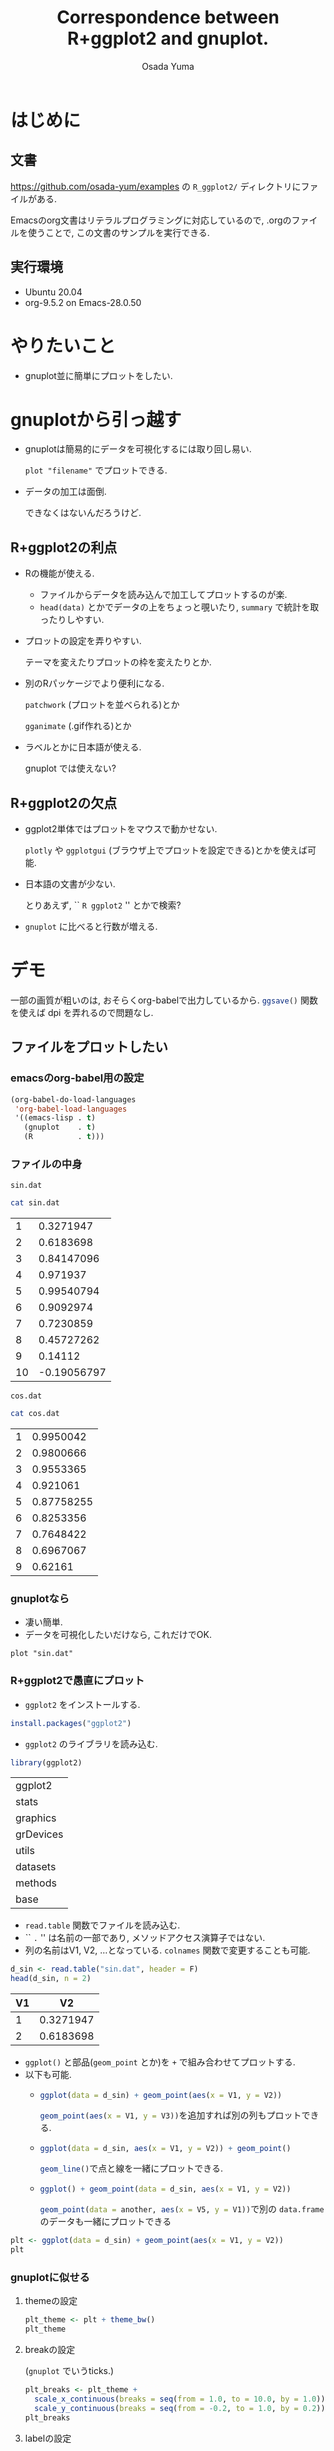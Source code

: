 #+TITLE: Correspondence between R+ggplot2 and gnuplot.
#+AUTHOR: Osada Yuma
#+options: num:4 ^:{}
#+LaTeX_header: \usepackage{minted}
* はじめに
** 文書
[[https://github.com/osada-yum/examples]] の ~R_ggplot2/~ ディレクトリにファイルがある.

Emacsのorg文書はリテラルプログラミングに対応しているので, .orgのファイルを使うことで, この文書のサンプルを実行できる.
** 実行環境
- Ubuntu 20.04
- org-9.5.2 on Emacs-28.0.50
* やりたいこと
- gnuplot並に簡単にプロットをしたい.
* gnuplotから引っ越す
- gnuplotは簡易的にデータを可視化するには取り回し易い.

  ~plot "filename"~ でプロットできる.
- データの加工は面倒.

  できなくはないんだろうけど.
** R+ggplot2の利点
- Rの機能が使える.
  - ファイルからデータを読み込んで加工してプロットするのが楽.
  - ~head(data)~ とかでデータの上をちょっと覗いたり,
    ~summary~ で統計を取ったりしやすい.
- プロットの設定を弄りやすい.

  テーマを変えたりプロットの枠を変えたりとか.
- 別のRパッケージでより便利になる.

  ~patchwork~ (プロットを並べられる)とか

  ~gganimate~ (.gif作れる)とか
- ラベルとかに日本語が使える.

  gnuplot では使えない?
** R+ggplot2の欠点
- ggplot2単体ではプロットをマウスで動かせない.

  ~plotly~ や  ~ggplotgui~ (ブラウザ上でプロットを設定できる)とかを使えば可能.
- 日本語の文書が少ない.

  とりあえず, `` =R ggplot2= '' とかで検索?
- ~gnuplot~ に比べると行数が増える.
* デモ
一部の画質が粗いのは, おそらくorg-babelで出力しているから.
src_R[:exports code]{ggsave()} 関数を使えば dpi を弄れるので問題なし.
** ファイルをプロットしたい
*** emacsのorg-babel用の設定
#+begin_src emacs-lisp :exports code :results output :cache no
  (org-babel-do-load-languages
   'org-babel-load-languages
   '((emacs-lisp . t)
     (gnuplot    . t)
     (R          . t)))
#+end_src

#+RESULTS[b34bc167a881e3c904b84b6e322f1dad1749a6be]:

*** ファイルの中身
~sin.dat~
#+name: sin.dat
#+begin_src bash :exports both :results output table :cache yes
  cat sin.dat
#+end_src

#+RESULTS[2c1796dd65f98fc72253afc6c067dccd8427e181]: sin.dat
|  1 |   0.3271947 |
|  2 |   0.6183698 |
|  3 |  0.84147096 |
|  4 |    0.971937 |
|  5 |  0.99540794 |
|  6 |   0.9092974 |
|  7 |   0.7230859 |
|  8 |  0.45727262 |
|  9 |     0.14112 |
| 10 | -0.19056797 |

~cos.dat~
#+name: cos.dat
#+begin_src bash :exports both :results output table :cache yes
  cat cos.dat
#+end_src

#+RESULTS[9cb9b59d489126c1563def989c4813ec0b0c70c1]: cos.dat
| 1 |  0.9950042 |
| 2 |  0.9800666 |
| 3 |  0.9553365 |
| 4 |   0.921061 |
| 5 | 0.87758255 |
| 6 |  0.8253356 |
| 7 |  0.7648422 |
| 8 |  0.6967067 |
| 9 |    0.62161 |

*** gnuplotなら
- 凄い簡単.
- データを可視化したいだけなら, これだけでOK.
#+name: gnuplot
#+begin_src gnuplot :sessoin gnuplot :exports both :results graphics file :file figure/sin_gnuplot.png :cache yes
  plot "sin.dat"
#+end_src

#+ATTR_LaTeX: :width 0.8\textwidth :center t
#+RESULTS[0e318a8d49777ba37d5a0fcc4c997a597ac14c4a]: gnuplot
[[file:figure/sin_gnuplot.png]]

*** R+ggplot2で愚直にプロット
- ~ggplot2~ をインストールする.
#+begin_src R :exports code
  install.packages("ggplot2")
#+end_src

- ~ggplot2~ のライブラリを読み込む.
#+begin_src R :session ggplot2 :exports code :output none :cache yes
  library(ggplot2)
#+end_src

#+RESULTS[e58f93fa9c50bd7b57f818e036e81049aedf6e57]:
| ggplot2   |
| stats     |
| graphics  |
| grDevices |
| utils     |
| datasets  |
| methods   |
| base      |

- ~read.table~ 関数でファイルを読み込む.
- `` ~.~ '' は名前の一部であり, メソッドアクセス演算子ではない.
- 列の名前はV1, V2, ...となっている.
  ~colnames~ 関数で変更することも可能.
#+name: ggplot2
#+begin_src R :session ggplot2 :exports both :results output table :cache yes
  d_sin <- read.table("sin.dat", header = F)
  head(d_sin, n = 2)
#+end_src

#+RESULTS[b80e1240a691fdacd69dc22948b02f0d49865bba]: ggplot2
| V1 |        V2 |
|----+-----------|
|  1 | 0.3271947 |
|  2 | 0.6183698 |
|----+-----------|

- ~ggplot()~ と部品(~geom_point~ とか)を ~+~ で組み合わせてプロットする.
- 以下も可能.
  - src_R[:exports code]{ggplot(data = d_sin) + geom_point(aes(x = V1, y = V2))}

    src_R[:exports code]{geom_point(aes(x = V1, y = V3))}を追加すれば別の列もプロットできる.
  - src_R[:exports code]{ggplot(data = d_sin, aes(x = V1, y = V2)) + geom_point()}

    src_R[:exports code]{geom_line()}で点と線を一緒にプロットできる.
  - src_R[:exports code]{ggplot() + geom_point(data = d_sin, aes(x = V1, y = V2))}

    src_R[:exports code]{geom_point(data = another, aes(x = V5, y = V1))}で別の ~data.frame~ のデータも一緒にプロットできる
#+name: ggplot2-plot
#+begin_src R :session ggplot2 :exports both :results graphics file :file figure/sin_ggplot2.png :cache yes
  plt <- ggplot(data = d_sin) + geom_point(aes(x = V1, y = V2))
  plt
#+end_src

#+ATTR_LaTeX: :width 0.8\textwidth :center t
#+RESULTS[5a31e38c04f4c901579f9cb5d169d29e04d2c0f5]: ggplot2-plot
[[file:figure/sin_ggplot2.png]]

*** gnuplotに似せる
**** themeの設定
#+name: ggplot2-theme
#+begin_src R :session ggplot2 :exports both :results graphics file :file figure/sin_ggplot2_theme.png :cache yes
  plt_theme <- plt + theme_bw()
  plt_theme
#+end_src

#+ATTR_LaTeX: :width 0.8\textwidth :center t
#+RESULTS[4c79746ce3d7b94f7a873dfb15385b853d7a56fb]: ggplot2-theme
[[file:figure/sin_ggplot2_theme.png]]

**** breakの設定

(~gnuplot~ でいうticks.)
#+name: ggplot2-breaks
#+begin_src R :session ggplot2 :exports both :results graphics file :file figure/sin_ggplot2_breaks.png :cache yes
    plt_breaks <- plt_theme +
      scale_x_continuous(breaks = seq(from = 1.0, to = 10.0, by = 1.0)) +
      scale_y_continuous(breaks = seq(from = -0.2, to = 1.0, by = 0.2))
    plt_breaks
#+end_src

#+ATTR_LaTeX: :width 0.8\textwidth :center t
#+RESULTS[c15d67689395354fe2e51d26fb12c05dde09cf54]: ggplot2-breaks
[[file:figure/sin_ggplot2_breaks.png]]

**** labelの設定
#+name: ggplot2-label
#+begin_src R :session ggplot2 :exports both :results graphics file :file figure/sin_ggplot2_label.png :cache yes
  plt_label <- plt_breaks + xlab("x") + ylab("y")
  plt_label
#+end_src

#+ATTR_LaTeX: :width 0.8\textwidth :center t
#+RESULTS[93d03ed3a644e89de73ce63cf41fc13169d43539]: ggplot2-label
[[file:figure/sin_ggplot2_label.png]]

**** aesの中でshapeとかcolorを指定するとlegendが出る

- ~%+%~ で既存の要素を置き換えられるらしい.


#+name: ggplot2-legend
#+begin_src R :session ggplot2 :exports both :results graphics file :file figure/sin_ggplot2_legend.png :cache yes
  plt_legend <- plt_label %+%
    aes(shape = "サイン", color = "サイン")
  plt_legend
#+end_src

#+ATTR_LaTeX: :width 0.8\textwidth :center t
#+RESULTS[b4e2f4dc8d2623995d26532d2387c00122ba72e2]: ggplot2-legend
[[file:figure/sin_ggplot2_legend.png]]

**** shapeとcolorを変える
#+name: ggplot2-legend2
#+begin_src R :session ggplot2 :exports both :results graphics file :file figure/sin_ggplot2_legend2.png :cache yes
  plt_legend2 <- plt_legend +
    scale_shape_manual("functions", values = c(3)) +
    scale_color_manual("functions", values = c("#990066"))
  plt_legend2
#+end_src

#+ATTR_LaTeX: :width 0.8\textwidth :center t
#+RESULTS[79c825c379215512ec1cae4b6340482a9af56457]: ggplot2-legend2
[[file:figure/sin_ggplot2_legend2.png]]

**** legendの位置を変更

legendの左下(0.0, 0.0)を図の(0.1, 0.1)へ持っていく.
#+name: ggplot2-legend-position
#+begin_src R :session ggplot2 :exports both :results graphics file :file figure/sin_ggplot2_legend_position.png :cache yes
     plt_legend_position <- plt_legend2 +
       theme(legend.justification = c(0.0, 0.0)
           , legend.position      = c(0.1, 0.1))
     plt_legend_position
#+end_src

#+ATTR_LaTeX: :width 0.8\textwidth :center t
#+RESULTS[570397f20a60a3ee9081306c7f69bdf583bda7f7]: ggplot2-legend-position
[[file:figure/sin_ggplot2_legend_position.png]]

**** legendに囲みを変更
#+name: ggplot2-legend-box
#+begin_src R :session ggplot2 :exports both :results graphics file :file figure/sin_ggplot2_legend_box.png :cache yes
  plt_legend_box <- plt_legend_position +
    theme(legend.background     = element_blank()
        , legend.box.background = element_rect(color = "black"))
  plt_legend_box
#+end_src

#+ATTR_LaTeX: :width 0.8\textwidth :center t
#+RESULTS[56855d17759f11b5c152e35fe32fa1255f0547d6]: ggplot2-legend-box
[[file:figure/sin_ggplot2_legend_box.png]]

**** 文字を大きく, 色を黒に
#+name: ggplot2-text-property
#+begin_src R :session ggplot2 :exports both :results graphics file :file figure/sin_ggplot2_text_prop.png :cache yes
  plt_text_prop <- plt_legend_box +
    theme(legend.text  = element_text(size = 20)
        , legend.title = element_text(size = 20)
        , axis.text  = element_text(size = 20, color = "black")
        , axis.title = element_text(size = 24))
  plt_text_prop
#+end_src

#+ATTR_LaTeX: :width 0.8\textwidth :center t
#+RESULTS[b84fef7814c0a2f2cddb3fc478cc42f006bdd989]: ggplot2-text-property
[[file:figure/sin_ggplot2_text_prop.png]]

**** legendのタイトルとグリッドを消去する
#+name: ggplot2-grid
#+begin_src R :session ggplot2 :exports both :results graphics file :file figure/sin_ggplot2_grid.png :cache yes
  plt_grid <- plt_text_prop +
    theme(legend.title = element_blank()
        , panel.grid = element_blank())
  plt_grid
#+end_src

#+ATTR_LaTeX: :width 0.8\textwidth :center t
#+RESULTS[bd14fb75f22014658c16220eefb025c9bef08fed]: ggplot2-grid
[[file:figure/sin_ggplot2_grid.png]]

**** ticksを内側に変更する.

ticksのテキストのマージンも変更する.
#+name: ggplot2-ticks
#+begin_src R :session ggplot2 :exports both :results graphics file :file figure/sin_ggplot2_ticks.png :cache yes
    plt_ticks <- plt_grid +
      theme(axis.text.x  = element_text(margin = margin(t = 0.5, unit = "cm"))
          , axis.text.y  = element_text(margin = margin(r = 0.5, unit = "cm"))
          , axis.ticks.length=unit(-0.25, "cm"))
    plt_ticks
#+end_src

#+ATTR_LaTeX: :width 0.8\textwidth :center t
#+RESULTS[018169908f47c0eeff28b5f55ad16c77500ff273]: ggplot2-ticks
[[file:figure/sin_ggplot2_ticks.png]]

**** アスペクト比を変更する
#+name: ggplot2-aspectratio
#+begin_src R :session ggplot2 :exports both :results graphics file :file figure/sin_ggplot2_aspectratio.png :cache yes
  plt_aspect <- plt_ticks +
    theme(aspect.ratio = 3/4)
  plt_aspect
#+end_src

#+ATTR_LaTeX: :width 0.8\textwidth :center t
#+RESULTS[cec05b23757e21b5d9bee462a229c24436a1b217]: ggplot2-aspectratio
[[file:figure/sin_ggplot2_aspectratio.png]]

**** 比較

- 結構似ている.
- ここまでする必要はないが, 色々自由に設定できる.

#+ATTR_LaTeX: :width 0.45\textwidth :center nil
[[file:figure/sin_gnuplot.png]]
#+ATTR_LaTeX: :width 0.45\textwidth :center nil
[[file:figure/sin_ggplot2_aspectratio.png]]
** ファイルに書き込む
*** gnuplotなら
#+begin_src gnuplot :session gnuplot-png :exports code :cache yes
  set size square
  set terminal png
  set output 'sin_gnuplot_output.png'
  plot "sin.dat" using 1:2 with points
#+end_src
#+RESULTS[f6ed6f89ca49cdadc7b01f6b4196c8fca96d7736]:

#+ATTR_LaTeX: :width 0.8\textwidth :center t
[[file:sin_gnuplot_output.png]]
*** R+ggplot2
#+name: ggplot2-ggsave
#+begin_src R :session ggplot2 :exports code :cache yes
  plt <- ggplot(data = d_sin) + geom_point(aes(x = V1, y = V2))
  ggsave(filename = "sin_ggplot2_output.png"
       , plot = plt
       , width = 7, height = 7)
#+end_src

#+RESULTS[f2ef8474bb18fc14467f2d335a509916e4aa4941]: ggplot2-ggsave
: sin_ggplot2_output.png

#+ATTR_LaTeX: :width 0.8\textwidth :center t
[[file:sin_ggplot2_output.png]]
** 範囲を指定
*** gnuplotなら
#+name: gnuplot-range
#+begin_src gnuplot :session gnuplot-settings :exports both :results graphics file :file figure/sin_gnuplot_range.png :cache yes
  set size square
  set xrange [0:11]
  set yrange [-1.1:1.1]
  set xtics 2
  set ytics 0.2
  set xlabel "x"
  set ylabel "y"
  set key left bottom
  plot "sin.dat" using 1:2 with linespoints title "sin"
#+end_src

#+ATTR_LaTeX: :width 0.8\textwidth :center t
#+RESULTS[1aa0811736a805e7f8f74aaa1e2e18a0bba21772]: gnuplot-range
[[file:figure/sin_gnuplot_range.png]]

*** R+ggplot2
- 行末に ~+~ を置くと行を跨げる.
- ~geom_point~ と ~geom_line~ を同時に使える.
- ~scale_x_continuous~ と ~scale_y_continuous~ の引数 ~breaks~ と ~limits~ にベクトル src_R[:exports code]{c(...)} を渡す.

  - ~limits~ に渡すのは2要素のベクトル.
- ~scale_shape_manual~ と ~scale_color_manual~ の引数 ~values~ にベクトルを渡す.

  - gnuplotのlinetypeやlinecolorみたいなもの.
  - shapeやcolorの数文の長さのベクトルが必要.
#+name: ggplot2-range
#+begin_src R :session ggplot2 :exports both :results graphics file :file figure/sin_ggplot2_range.png :cache yes
  plt_range <- ggplot(data = d_sin, aes(x = V1, y = V2, shape = "sin", color = "sin")) +
    geom_point() + geom_line() +
    scale_x_continuous(breaks = seq(from = 0.0 , to = 10.0, by = 2.0)
                     , limits = c(0, 11)) +
    scale_y_continuous(breaks = seq(from = -1.0, to = 1.0 , by = 0.2)
                     , limits = c(-1.0, 1.0)) +
    scale_shape_manual("functions", values = c(3)) +
    scale_color_manual("functions", values = c("#990066")) +
    xlab("x") + ylab("y") +
    theme_bw() +
    theme(axis.text  = element_text(size = 20, color = "black")
        , axis.title = element_text(size = 20)
        , legend.text  = element_text(size = 20)
        , legend.title = element_blank()
        , legend.justification = c(0.0, 0.0)
        , legend.position      = c(0.05, 0.05)
        , panel.grid = element_blank()
        , axis.ticks.length = unit(-0.25, "cm")
        , axis.text.x       = element_text(margin = margin(t = 0.5, unit = "cm"))
        , axis.text.y       = element_text(margin = margin(r = 0.5, unit = "cm")))
  plt_range
#+end_src

#+ATTR_LaTeX: :width 0.8\textwidth :center t
#+RESULTS[cb90824dd0c638dcd899302ec4a695ecc03052cc]: ggplot2-range
[[file:figure/sin_ggplot2_range.png]]

** 複数ファイルをプロット
*** gnuplot
#+name: gnuplot-multifile
#+begin_src gnuplot :session gnuplot-multifile :exports both :results graphics file :file figure/sincos_gnuplot_multifile.png :cache yes
    set size square
    set xrange [0:11]
    set yrange [-1.1:1.1]
    set xtics    1,    2, 11
    set ytics -1.0, 0.25, 1.0
    set xlabel "x"
    set ylabel "y"
    set key left bottom
    plot "sin.dat" using 1:2 with linespoints title "sin",\
         "cos.dat" using 1:2 with linespoints title "cos"
#+end_src

#+RESULTS[bb3c0b9cf87d2ad39d7ea3dd7915deaa22ea6d9c]: gnuplot-multifile
[[file:figure/sincos_gnuplot_multifile.png]]

*** R+ggplot2
**** 愚直に

- themeを使いまわすために, ~mytheme~ 変数に代入しておくことができる.

  xとyのscaleも使いまわす.
#+name: ggplot2-multifile
#+begin_src R :session ggplot2 :exports both :results graphics file :file figure/sincos_ggplot2_multifile.png :cache yes
  d_cos <- read.table("cos.dat", header = F)

  mytheme <-
    theme(axis.text  = element_text(size = 20, color = "black")
        , axis.title = element_text(size = 20)
        , legend.text  = element_text(size = 20)
        , legend.title = element_blank()
        , legend.justification = c(0.0, 0.0)
        , legend.position      = c(0.05, 0.05)
        , panel.grid = element_blank()
        , axis.ticks.length = unit(-0.25, "cm")
        , axis.text.x       = element_text(margin = margin(t = 0.5, unit = "cm"))
        , axis.text.y       = element_text(margin = margin(r = 0.5, unit = "cm")))

  my_x_scales <-
    scale_x_continuous(breaks = seq(from = 1.0 , to = 11.0, by = 2.0)
                     , limits = c(0, 11))
  my_y_scales <-
    scale_y_continuous(breaks = seq(from = -1.0, to = 1.0 , by = 0.25)
                     , limits = c(-1.0, 1.0))

  plt_multifile <- ggplot() +
    geom_point(data = d_sin, aes(x = V1, y = V2, shape = "sin", color = "sin")) +
    geom_line(data = d_sin, aes(x = V1, y = V2, shape = "sin", color = "sin")) +
    geom_point(data = d_cos, aes(x = V1, y = V2, shape = "cos", color = "cos")) +
    geom_line(data = d_cos, aes(x = V1, y = V2, shape = "cos", color = "cos")) +
    my_x_scales + my_y_scales +
    scale_shape_manual("functions", values = c(3:4)) +
    scale_color_manual("functions", values = c("#990066", "#009900")) +
    xlab("x") + ylab("y") +
    theme_bw() + mytheme
  plt_multifile
#+end_src

#+ATTR_LaTeX: :width 0.8\textwidth :center t
#+RESULTS[2a486743fe190822ad72539ec692de467cfb8809]: ggplot2-multifile
[[file:figure/sincos_ggplot2_multifile.png]]

**** data.frameの構造を変えてプロット

- ~data.frame~ に新しい列に関数の種類を文字列で代入する.
- ~rbind~ で2つを合体させる.
#+name: ggplot2-sincos
#+begin_src R :session ggplot2 :exports both :results output table :cache yes
  d_sin2 <- d_sin
  d_cos2 <- d_cos
  d_sin2$func <- "sin"
  d_cos2$func <- "cos"
  d_sincos <- rbind(d_sin2, d_cos2)
  d_sincos
#+end_src

#+RESULTS[cc19431446f83afaa12c212549fa27e959ca354b]: ggplot2-sincos
| V1 |         V2 | func |
|----+------------+------|
|  1 |  0.3271947 | sin  |
|  2 |  0.6183698 | sin  |
|  3 |  0.8414710 | sin  |
|  4 |  0.9719370 | sin  |
|  5 |  0.9954079 | sin  |
|  6 |  0.9092974 | sin  |
|  7 |  0.7230859 | sin  |
|  8 |  0.4572726 | sin  |
|  9 |  0.1411200 | sin  |
| 10 | -0.1905680 | sin  |
|  1 |  0.9950042 | cos  |
|  2 |  0.9800666 | cos  |
|  3 |  0.9553365 | cos  |
|  4 |  0.9210610 | cos  |
|  5 |  0.8775825 | cos  |
|  6 |  0.8253356 | cos  |
|  7 |  0.7648422 | cos  |
|  8 |  0.6967067 | cos  |
|  9 |  0.6216100 | cos  |
|----+------------+------|

- ~shape~ と ~color~ に ~func~ を指定する.

  src_R[:exports code]{"sin"} と src_R[:exports code]{"cos"} で分別する.
#+name: ggplot2-onedataframe
#+begin_src R :session ggplot2 :exports both :results graphics file :file figure/sincos_ggplot2_onedataframe.png :cache yes
  plt_onedataframe <- ggplot(data = d_sincos
                           , aes(x = V1, y = V2, shape = func, color = func)) +
    geom_point() + geom_line() +
    my_x_scales + my_y_scales +
    scale_shape_manual("functions", values = c(3:4)) +
    scale_color_manual("functions", values = c("#990066", "#009900")) +
    xlab("x") + ylab("y") +
    theme_bw() + mytheme
  plt_onedataframe
#+end_src

#+ATTR_LaTeX: :width 0.8\textwidth :center t
#+RESULTS[94af2c22619fc8c3a69bc522e7d7a09cdb772a44]: ggplot2-onedataframe
[[file:figure/sincos_ggplot2_onedataframe.png]]

* まとめ
- 基本的には src_R[:exports code]{ggplot(data = mydata)} に色々足していけばよい.

  src_R[:exports code]{geom_point} や src_R[:exports code]{geom_line} とか.
- src_R[:exports code]{aes(x = myx, y = myy)} でデータフレームのどの列を使うかを指定する.

  shape とか color とかも指定できる.
* もっと
** 参考URL
- ggplot2のマニュアル

  [[https://cran.r-project.org/web/packages/ggplot2/ggplot2.pdf]]

- Matplotlib VS Ggplot2

  matplotlib と ggplot2 との比較.

  [[https://towardsdatascience.com/matplotlib-vs-ggplot2-c86dd35a9378]]
** プロットをマウスとかで弄るには
gnuplotではプロットをマウスでぐりぐりできるが, ggplot2ではplotlyみたいなライブラリが必要.

[[https://plotly.com/r/]]

ggplotguiみたいなライブラリを使えばブラウザ上でグリグリしたり, プロットの設定を弄ったりできる.

[[https://cran.r-project.org/web/packages/ggplotgui/README.html]]

他にも色々あるらしい.

[[https://note.com/tqwst408/n/n82d56c69a18e]]
** プロットを横とか縦に並べるには
patchworkライブラリを使うとよい.

[[https://cran.r-project.org/web/packages/patchwork/patchwork.pdf]]

[[https://qiita.com/nozma/items/4512623bea296ccb74ba]]
** GIFアニメを作る.
gganimateライブラリを使うとよい.

[[https://gganimate.com/]]
